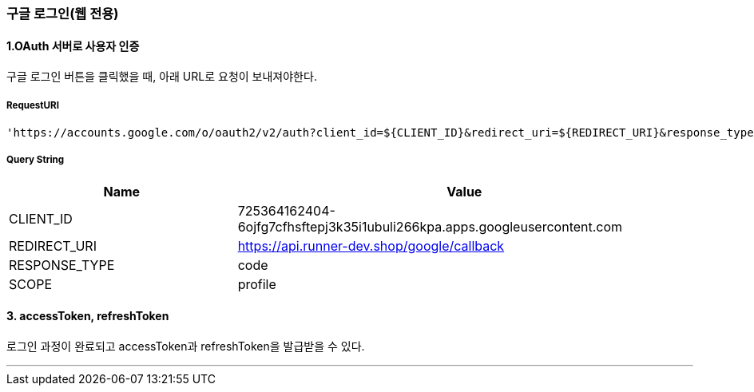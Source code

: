 === 구글 로그인(웹 전용)

==== 1.OAuth 서버로 사용자 인증

구글 로그인 버튼을 클릭했을 때, 아래 URL로 요청이 보내져야한다.

===== RequestURI
```
'https://accounts.google.com/o/oauth2/v2/auth?client_id=${CLIENT_ID}&redirect_uri=${REDIRECT_URI}&response_type=${RESPONSE_TYPE}&scope=${SCOPE}'
```

===== Query String
[%header,cols="2,4"]
|===
|Name         | Value
|CLIENT_ID | 725364162404-6ojfg7cfhsftepj3k35i1ubuli266kpa.apps.googleusercontent.com
|REDIRECT_URI | https://api.runner-dev.shop/google/callback
|RESPONSE_TYPE| code
|SCOPE| profile
|===

==== 3. accessToken, refreshToken
로그인 과정이 완료되고 accessToken과 refreshToken을 발급받을 수 있다.

'''